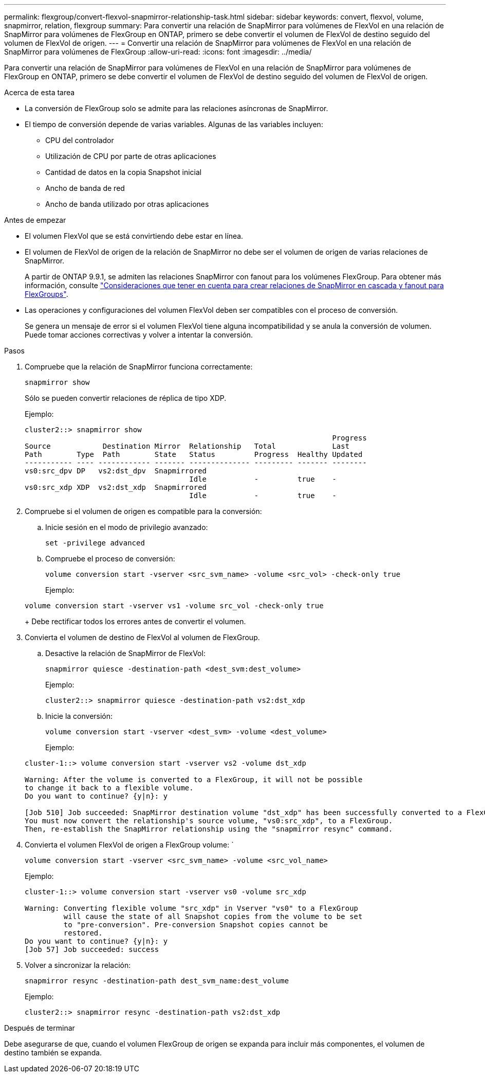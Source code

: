 ---
permalink: flexgroup/convert-flexvol-snapmirror-relationship-task.html 
sidebar: sidebar 
keywords: convert, flexvol, volume, snapmirror, relation, flexgroup 
summary: Para convertir una relación de SnapMirror para volúmenes de FlexVol en una relación de SnapMirror para volúmenes de FlexGroup en ONTAP, primero se debe convertir el volumen de FlexVol de destino seguido del volumen de FlexVol de origen. 
---
= Convertir una relación de SnapMirror para volúmenes de FlexVol en una relación de SnapMirror para volúmenes de FlexGroup
:allow-uri-read: 
:icons: font
:imagesdir: ../media/


[role="lead"]
Para convertir una relación de SnapMirror para volúmenes de FlexVol en una relación de SnapMirror para volúmenes de FlexGroup en ONTAP, primero se debe convertir el volumen de FlexVol de destino seguido del volumen de FlexVol de origen.

.Acerca de esta tarea
* La conversión de FlexGroup solo se admite para las relaciones asíncronas de SnapMirror.
* El tiempo de conversión depende de varias variables. Algunas de las variables incluyen:
+
** CPU del controlador
** Utilización de CPU por parte de otras aplicaciones
** Cantidad de datos en la copia Snapshot inicial
** Ancho de banda de red
** Ancho de banda utilizado por otras aplicaciones




.Antes de empezar
* El volumen FlexVol que se está convirtiendo debe estar en línea.
* El volumen de FlexVol de origen de la relación de SnapMirror no debe ser el volumen de origen de varias relaciones de SnapMirror.
+
A partir de ONTAP 9.9.1, se admiten las relaciones SnapMirror con fanout para los volúmenes FlexGroup. Para obtener más información, consulte link:https://docs.netapp.com/us-en/ontap/flexgroup/create-snapmirror-cascade-fanout-reference.html#considerations-for-creating-cascading-relationships["Consideraciones que tener en cuenta para crear relaciones de SnapMirror en cascada y fanout para FlexGroups"].

* Las operaciones y configuraciones del volumen FlexVol deben ser compatibles con el proceso de conversión.
+
Se genera un mensaje de error si el volumen FlexVol tiene alguna incompatibilidad y se anula la conversión de volumen. Puede tomar acciones correctivas y volver a intentar la conversión.



.Pasos
. Compruebe que la relación de SnapMirror funciona correctamente:
+
[source, cli]
----
snapmirror show
----
+
Sólo se pueden convertir relaciones de réplica de tipo XDP.

+
Ejemplo:

+
[listing]
----
cluster2::> snapmirror show
                                                                       Progress
Source            Destination Mirror  Relationship   Total             Last
Path        Type  Path        State   Status         Progress  Healthy Updated
----------- ---- ------------ ------- -------------- --------- ------- --------
vs0:src_dpv DP   vs2:dst_dpv  Snapmirrored
                                      Idle           -         true    -
vs0:src_xdp XDP  vs2:dst_xdp  Snapmirrored
                                      Idle           -         true    -
----
. Compruebe si el volumen de origen es compatible para la conversión:
+
.. Inicie sesión en el modo de privilegio avanzado:
+
[source, cli]
----
set -privilege advanced
----
.. Compruebe el proceso de conversión:
+
[source, cli]
----
volume conversion start -vserver <src_svm_name> -volume <src_vol> -check-only true
----
+
Ejemplo:

+
[listing]
----
volume conversion start -vserver vs1 -volume src_vol -check-only true
----
+
Debe rectificar todos los errores antes de convertir el volumen.



. Convierta el volumen de destino de FlexVol al volumen de FlexGroup.
+
.. Desactive la relación de SnapMirror de FlexVol:
+
[source, cli]
----
snapmirror quiesce -destination-path <dest_svm:dest_volume>
----
+
Ejemplo:

+
[listing]
----
cluster2::> snapmirror quiesce -destination-path vs2:dst_xdp
----
.. Inicie la conversión:
+
[source, cli]
----
volume conversion start -vserver <dest_svm> -volume <dest_volume>
----
+
Ejemplo:

+
[listing]
----
cluster-1::> volume conversion start -vserver vs2 -volume dst_xdp

Warning: After the volume is converted to a FlexGroup, it will not be possible
to change it back to a flexible volume.
Do you want to continue? {y|n}: y

[Job 510] Job succeeded: SnapMirror destination volume "dst_xdp" has been successfully converted to a FlexGroup volume.
You must now convert the relationship's source volume, "vs0:src_xdp", to a FlexGroup.
Then, re-establish the SnapMirror relationship using the "snapmirror resync" command.
----


. Convierta el volumen FlexVol de origen a FlexGroup volume: `
+
[source, cli]
----
volume conversion start -vserver <src_svm_name> -volume <src_vol_name>
----
+
Ejemplo:

+
[listing]
----
cluster-1::> volume conversion start -vserver vs0 -volume src_xdp

Warning: Converting flexible volume "src_xdp" in Vserver "vs0" to a FlexGroup
         will cause the state of all Snapshot copies from the volume to be set
         to "pre-conversion". Pre-conversion Snapshot copies cannot be
         restored.
Do you want to continue? {y|n}: y
[Job 57] Job succeeded: success
----
. Volver a sincronizar la relación:
+
[source, cli]
----
snapmirror resync -destination-path dest_svm_name:dest_volume
----
+
Ejemplo:

+
[listing]
----
cluster2::> snapmirror resync -destination-path vs2:dst_xdp
----


.Después de terminar
Debe asegurarse de que, cuando el volumen FlexGroup de origen se expanda para incluir más componentes, el volumen de destino también se expanda.
